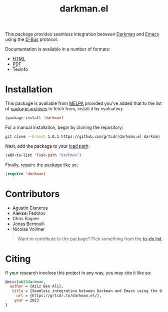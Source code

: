 #+title: darkman.el

This package provides seamless integration between [[https://darkman.whynothugo.nl][Darkman]] and [[https://gnu.org/software/emacs][Emacs]]
using the [[https://www.freedesktop.org/wiki/Software/dbus/][D-Bus]] protocol.

Documentation is available in a number of formats:
- [[https://grtcdr.tn/darkman.el/darkman.html][HTML]]
- [[https://grtcdr.tn/darkman.el/darkman.pdf][PDF]]
- Texinfo

* Installation

This package is available from [[https://melpa.org][MELPA]] provided you've added that to the
list of [[info:emacs#Package Installation][package archives]] to fetch from, install it by evaluating:

#+begin_src emacs-lisp
(package-install 'darkman)
#+end_src

For a manual installation, begin by cloning the repository:

#+begin_src sh
git clone --branch 1.0.1 https://github.com/grtcdr/darkman.el darkman
#+end_src

Next, add the package to your [[https://www.gnu.org/software/emacs/manual/html_node/emacs/Lisp-Libraries.html][load path]]:

#+begin_src emacs-lisp
(add-to-list 'load-path "darkman")
#+end_src

Finally, require the package like so:

#+begin_src emacs-lisp
(require 'darkman)
#+end_src

* Contributors

- Agustín Cisneros
- Aleksei Fedotov
- Chris Rayner
- Jonas Bernoulli
- Nicolas Vollmer

#+begin_quote
Want to contribute to the package? Pick something from the [[https://grtcdr.tn/darkman.el/TODO.html][to-do list]].
#+end_quote

* Citing

If your research involves this project in any way, you may cite it
like so:

#+begin_src bibtex
@misc{ab23darkman,
  author = {Aziz Ben Ali},
   title = {Seamless integration between Darkman and Emacs using the D-Bus protocol},
     url = {https://grtcdr.tn/darkman.el/},
    year = 2023
}
#+end_src

